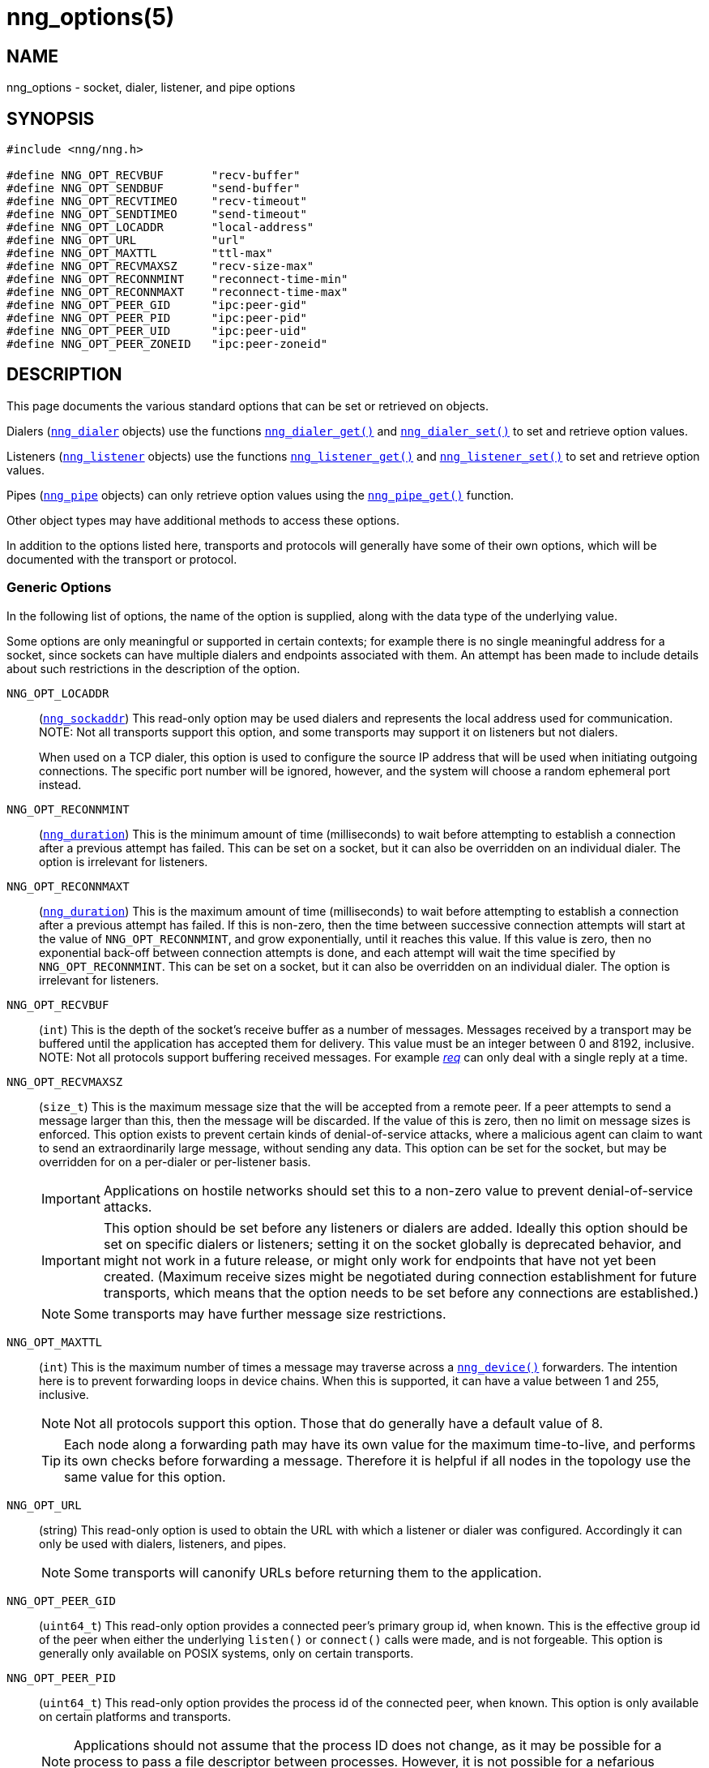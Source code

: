 = nng_options(5)
//
// Copyright 2024 Staysail Systems, Inc. <info@staysail.tech>
// Copyright 2018 Capitar IT Group BV <info@capitar.com>
// Copyright 2019 Devolutions <info@devolutions.net>
//
// This document is supplied under the terms of the MIT License, a
// copy of which should be located in the distribution where this
// file was obtained (LICENSE.txt).  A copy of the license may also be
// found online at https://opensource.org/licenses/MIT.
//

== NAME

nng_options - socket, dialer, listener, and pipe options

== SYNOPSIS

[source, c]
----
#include <nng/nng.h>

#define NNG_OPT_RECVBUF       "recv-buffer"
#define NNG_OPT_SENDBUF       "send-buffer"
#define NNG_OPT_RECVTIMEO     "recv-timeout"
#define NNG_OPT_SENDTIMEO     "send-timeout"
#define NNG_OPT_LOCADDR       "local-address"
#define NNG_OPT_URL           "url"
#define NNG_OPT_MAXTTL        "ttl-max"
#define NNG_OPT_RECVMAXSZ     "recv-size-max"
#define NNG_OPT_RECONNMINT    "reconnect-time-min"
#define NNG_OPT_RECONNMAXT    "reconnect-time-max"
#define NNG_OPT_PEER_GID      "ipc:peer-gid"
#define NNG_OPT_PEER_PID      "ipc:peer-pid"
#define NNG_OPT_PEER_UID      "ipc:peer-uid"
#define NNG_OPT_PEER_ZONEID   "ipc:peer-zoneid"
----

== DESCRIPTION

This page documents the various standard options that can be set or
retrieved on objects.

Dialers (xref:nng_dialer.5.adoc[`nng_dialer`] objects) use the functions
xref:nng_dialer_get.3.adoc[`nng_dialer_get()`] and
xref:nng_dialer_set.3.adoc[`nng_dialer_set()`] to set and retrieve option
values.

Listeners (xref:nng_listener.5.adoc[`nng_listener`] objects) use the functions
xref:nng_listener_get.3.adoc[`nng_listener_get()`]
and xref:nng_listener_set.3.adoc[`nng_listener_set()`] to set and
retrieve option values.

Pipes (xref:nng_pipe.5.adoc[`nng_pipe`] objects) can only retrieve option values using
the xref:nng_pipe_get.3.adoc[`nng_pipe_get()`] function.

Other object types may have additional methods to access these options.

In addition to the options listed here, transports and protocols will generally
have some of their own options, which will be documented with the transport
or protocol.

=== Generic Options

In the following list of options, the name of the option is supplied,
along with the data type of the underlying value.

Some options are only meaningful or supported in certain contexts; for
example there is no single meaningful address for a socket, since sockets
can have multiple dialers and endpoints associated with them.
An attempt has been made to include details about such restrictions in the
description of the option.

[[NNG_OPT_LOCADDR]]
((`NNG_OPT_LOCADDR`))::
(xref:nng_sockaddr.5.adoc[`nng_sockaddr`])
This read-only option may be used dialers and
represents the local address used for communication.
NOTE: Not all transports support this option, and some transports may support it on
listeners but not dialers.
+
When used on a TCP dialer, this option is used to configure the source IP
address that will be used when initiating outgoing connections.
The specific port number will be ignored, however, and the system will
choose a random ephemeral port instead.

[[NNG_OPT_RECONNMINT]]
((`NNG_OPT_RECONNMINT`))::
(((reconnect time, minimum)))
(xref:nng_duration.5.adoc[`nng_duration`])
This is the minimum amount of time (milliseconds) to wait before attempting
to establish a connection after a previous attempt has failed.
This can be set on a socket, but it can also be overridden on an individual
dialer.
The option is irrelevant for listeners.

[[NNG_OPT_RECONNMAXT]]
((`NNG_OPT_RECONNMAXT`))::
(((`NNG_OPT_RECONNMAXT`)))
(((reconnect time, maximum)))
(xref:nng_duration.5.adoc[`nng_duration`])
This is the maximum amount of time
(milliseconds) to wait before attempting to establish a connection after
a previous attempt has failed.
If this is non-zero, then the time between successive connection attempts
will start at the value of `NNG_OPT_RECONNMINT`,
and grow exponentially, until it reaches this value.
If this value is zero, then no exponential
back-off between connection attempts is done, and each attempt will wait
the time specified by `NNG_OPT_RECONNMINT`.
This can be set on a socket, but it can also be overridden on an individual
dialer.
The option is irrelevant for listeners.

[[NNG_OPT_RECVBUF]]
((`NNG_OPT_RECVBUF`))::
(((buffer, receive)))
(((receive, buffer)))
(`int`)
This is the depth of the socket's receive buffer as a number of messages.
Messages received by a transport may be buffered until the application
has accepted them for delivery.
This value must be an integer between 0 and 8192, inclusive.
NOTE: Not all protocols support buffering received messages.
For example xref:nng_req.7.adoc[_req_] can only deal with a single reply at a time.

[[NNG_OPT_RECVMAXSZ]]
((`NNG_OPT_RECVMAXSZ`))::
(((receive, maximum size)))
(`size_t`)
This is the maximum message size that the will be accepted from a remote peer.
If a peer attempts to send a message larger than this, then the message
will be discarded.
If the value of this is zero, then no limit on message sizes is enforced.
This option exists to prevent certain kinds of denial-of-service attacks,
where a malicious agent can claim to want to send an extraordinarily
large message, without sending any data.
This option can be set for the socket, but may be overridden for on a
per-dialer or per-listener basis.
+
IMPORTANT: Applications on hostile networks should set this to a non-zero
value to prevent denial-of-service attacks.
+
IMPORTANT: This option should be set before any listeners or dialers are added.
Ideally this option should be set on specific dialers or listeners; setting it
on the socket globally is deprecated behavior, and might not work in a future release,
or might only work for endpoints that have not yet been created.
(Maximum receive sizes might be negotiated during connection establishment for
future transports, which means that the option needs to be set before any connections
are established.)
+
NOTE: Some transports may have further message size restrictions.


[[NNG_OPT_MAXTTL]]
((`NNG_OPT_MAXTTL`))::
(`int`)
(((time-to-live)))
This is the maximum number of times a message may traverse across
a xref:nng_device.3.adoc[`nng_device()`] forwarders.
The intention here is to prevent ((forwarding loops)) in device chains.
When this is supported, it can have a value between 1 and 255, inclusive.
+
NOTE: Not all protocols support this option.
Those that do generally have a default value of 8.
+
TIP: Each node along a forwarding path may have its own value for the
maximum time-to-live, and performs its own checks before forwarding a message.
Therefore it is helpful if all nodes in the topology use the same value for
this option.

[[NNG_OPT_URL]]
((`NNG_OPT_URL`))::
(((URI)))
(((URL)))
(string)
This read-only option is used to obtain the URL with which a listener
or dialer was configured.
Accordingly it can only be used with dialers, listeners, and pipes.
+
NOTE: Some transports will canonify URLs before returning them to the
application.

[[NNG_OPT_PEER_GID]]
((`NNG_OPT_PEER_GID`))::
(`uint64_t`)
This read-only option provides a connected peer's primary group id, when known.
This is the effective group id of the peer when either the underlying
`listen()` or `connect()` calls were made, and is not forgeable.
This option is generally only available on POSIX systems, only on certain transports.

[[NNG_OPT_PEER_PID]]
((`NNG_OPT_PEER_PID`))::
(`uint64_t`)
This read-only option provides the process id of the connected peer, when known.
This option is only available on certain platforms and transports.
+
NOTE: Applications should not assume that the process ID does not change,
as it may be possible for a process to pass a file descriptor between processes.
However, it is not possible for a nefarious application to forge the identity
of a well-behaved one using this method.

[[NNG_OPT_PEER_UID]]
((`NNG_OPT_PEER_UID`))::
(`uint64_t`)
This read-only option provides a connected peer's user id.
This is the effective user id of the peer when either the underlying
`listen()` or `connect()` calls were made, and cannot be forged.
This option is generally only available on POSIX systems, on certain transports.

[[NNG_OPT_PEER_ZONEID]]
((`NNG_OPT_PEER_ZONEID`))::
(`uint64_t`)
This read-only option provides a connected peer's the zone id.
Zones (and this option) are only supported on Solaris and illumos systems, on select transports.

== SEE ALSO

[.text-left]
xref:nng_dialer_get.3.adoc[nng_dialer_get(3)],
xref:nng_dialer_set.3.adoc[nng_dialer_set(3)],
xref:nng_listener_get.3.adoc[nng_listener_get(3)],
xref:nng_listener_set.3.adoc[nng_listener_set(3)],
xref:nng_pipe_get.3.adoc[nng_pipe_get(3)],
xref:nng_socket_get.3.adoc[nng_socket_get(3)],
xref:nng_socket_set.3.adoc[nng_socket_set(3)],
xref:nng_tcp_options.5.adoc[nng_tcp_options(5)],
xref:nng_tls_options.5.adoc[nng_tls_options(5)],
xref:nng.7.adoc[nng(7)]

